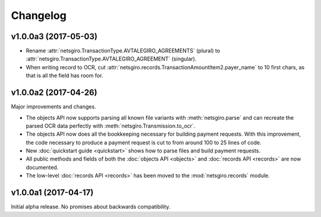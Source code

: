 =========
Changelog
=========


v1.0.0a3 (2017-05-03)
=====================

- Rename :attr:`netsgiro.TransactionType.AVTALEGIRO_AGREEMENTS` (plural)
  to :attr:`netsgiro.TransactionType.AVTALEGIRO_AGREEMENT` (singular).

- When writing record to OCR, cut
  :attr:`netsgiro.records.TransactionAmountItem2.payer_name` to 10 first chars,
  as that is all the field has room for.


v1.0.0a2 (2017-04-26)
=====================

Major improvements and changes.

- The objects API now supports parsing all known file variants with
  :meth:`netsgiro.parse` and can recreate the parsed OCR data perfectly with
  :meth:`netsgiro.Transmission.to_ocr`.

- The objects API now does all the bookkeeping necessary for building payment
  requests. With this improvement, the code necessary to produce a payment
  request is cut to from around 100 to 25 lines of code.

- New :doc:`quickstart guide <quickstart>` shows how to parse files and build
  payment requests.

- All public methods and fields of both the
  :doc:`objects API <objects>` and :doc:`records API <records>` are now
  documented.

- The low-level :doc:`records API <records>` has been moved to the
  :mod:`netsgiro.records` module.


v1.0.0a1 (2017-04-17)
=====================

Initial alpha release. No promises about backwards compatibility.
